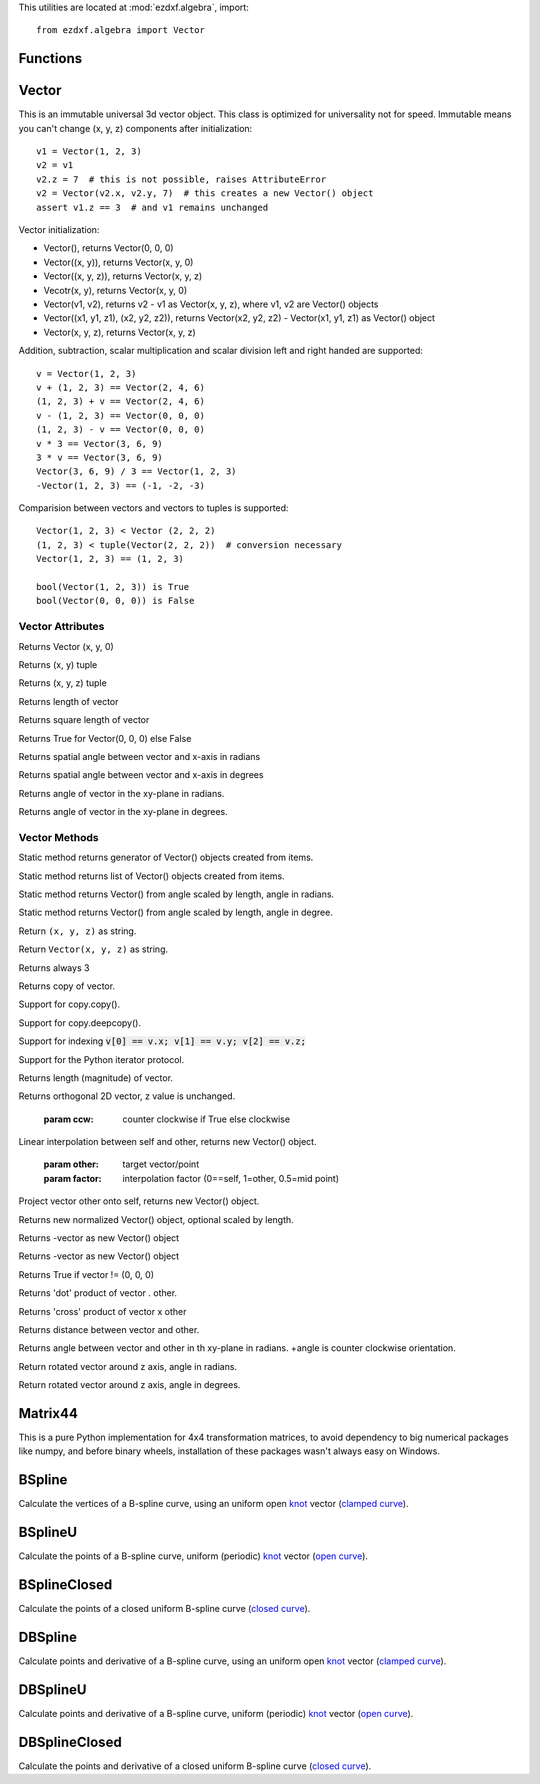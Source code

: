 .. _algebra utilities:

.. module:: ezdxf.algebra

This utilities are located at :mod:`ezdxf.algebra`, import::

    from ezdxf.algebra import Vector


Functions
---------

.. function:: ezdxf.algebra.is_close(a, b)

    Returns True if value is close to value b, uses :code:`math.isclose(a, b, abs_tol=1e-9)` for Python 3, and emulates
    this function for Python 2.7.

.. function:: ezdxf.algebra.is_close_points(p1, p2)

    Returns True if all axis of p1 and p2 are close.

.. function:: ezdxf.algebra.bspline_control_frame(fit_points, degree=3, method='distance', power=.5)

    Generates the control points for the  B-spline control frame by `Curve Global Interpolation`_.
    Given are the fit points and the degree of the B-spline. The function provides 3 methods for generating the
    parameter vector t:

    1. method = ``uniform``, creates a uniform t vector, form 0 to 1 evenly spaced; see `uniform`_ method
    2. method = ``distance``, creates a t vector with values proportional to the fit point distances, see `chord length`_ method
    3. method = ``centripetal``, creates a t vector with values proportional to the fit point distances^power; see `centripetal`_ method


    :param fit_points: fit points of B-spline, as list of (x, y[, z]) tuples
    :param degree: degree of B-spline
    :param method: calculation method for parameter vector t
    :param power: power for centripetal method

    :returns: a :class:`BSpline` object, with :attr:`BSpline.control_points` containing the calculated control points,
              also :meth:`BSpline.knot_values` returns the used `knot`_ values.


Vector
------

.. class:: Vector

This is an immutable universal 3d vector object. This class is optimized for universality not for speed.
Immutable means you can't change (x, y, z) components after initialization::

    v1 = Vector(1, 2, 3)
    v2 = v1
    v2.z = 7  # this is not possible, raises AttributeError
    v2 = Vector(v2.x, v2.y, 7)  # this creates a new Vector() object
    assert v1.z == 3  # and v1 remains unchanged


Vector initialization:

- Vector(), returns Vector(0, 0, 0)

- Vector((x, y)), returns Vector(x, y, 0)

- Vector((x, y, z)), returns Vector(x, y, z)

- Vecotr(x, y), returns Vector(x, y, 0)

- Vector(v1, v2), returns v2 - v1 as Vector(x, y, z), where v1, v2 are Vector() objects

- Vector((x1, y1, z1), (x2, y2, z2)), returns Vector(x2, y2, z2) - Vector(x1, y1, z1) as Vector() object

- Vector(x, y, z), returns  Vector(x, y, z)

Addition, subtraction, scalar multiplication and scalar division left and right handed are supported::

    v = Vector(1, 2, 3)
    v + (1, 2, 3) == Vector(2, 4, 6)
    (1, 2, 3) + v == Vector(2, 4, 6)
    v - (1, 2, 3) == Vector(0, 0, 0)
    (1, 2, 3) - v == Vector(0, 0, 0)
    v * 3 == Vector(3, 6, 9)
    3 * v == Vector(3, 6, 9)
    Vector(3, 6, 9) / 3 == Vector(1, 2, 3)
    -Vector(1, 2, 3) == (-1, -2, -3)

Comparision between vectors and vectors to tuples is supported::

    Vector(1, 2, 3) < Vector (2, 2, 2)
    (1, 2, 3) < tuple(Vector(2, 2, 2))  # conversion necessary
    Vector(1, 2, 3) == (1, 2, 3)

    bool(Vector(1, 2, 3)) is True
    bool(Vector(0, 0, 0)) is False



Vector Attributes
~~~~~~~~~~~~~~~~~

.. attribute:: Vector.x

.. attribute:: Vector.y

.. attribute:: Vector.z

.. attribute:: Vector.xy

Returns Vector (x, y, 0)

.. attribute:: Vector.tup2

Returns (x, y) tuple

.. attribute:: Vector.tup3

Returns (x, y, z) tuple

.. attribute:: Vector.magnitude

Returns length of vector

.. attribute:: Vector.magnitude_square

Returns square length of vector

.. attribute:: Vector.is_null

Returns True for Vector(0, 0, 0) else False

.. attribute:: Vector.spatial_angle_rad:

Returns spatial angle between vector and x-axis in radians

.. attribute:: Vector.spatial_angle_deg:

Returns spatial angle between vector and x-axis in degrees

.. attribute:: Vector.angle_rad

Returns angle of vector in the xy-plane in radians.

.. attribute:: Vector.angle_deg

Returns angle of vector in the xy-plane in degrees.

Vector Methods
~~~~~~~~~~~~~~

.. method:: Vector.generate(items):

Static method returns generator of Vector() objects created from items.

.. method:: Vector.list(items):

Static method returns list of Vector() objects created from items.

.. method:: Vector.from_rad_angle(angle, length=1.)

Static method returns Vector() from angle scaled by length, angle in radians.

.. method:: Vector.from_deg_angle(angle, length=1.)

Static method returns Vector() from angle scaled by length, angle in degree.

.. method:: Vector.__str__()

Return ``(x, y, z)`` as string.

.. method:: Vector.__repr__()

Return ``Vector(x, y, z)`` as string.

.. method:: Vector.__len__()

Returns always 3

.. method:: Vector.__hash__():

.. method:: Vector.copy()

Returns copy of vector.

.. method:: Vector.__copy__()

Support for copy.copy().

.. method:: Vector.__deepcopy__(memodict)

Support for copy.deepcopy().

.. method:: Vector.__getitem__(index)

Support for indexing :code:`v[0] == v.x; v[1] == v.y; v[2] == v.z;`

.. method:: Vector.__iter__()

Support for the Python iterator protocol.

.. method:: Vector.__abs__()

Returns length (magnitude) of vector.

.. method:: Vector.orthogonal(ccw=True)

Returns orthogonal 2D vector, z value is unchanged.

    :param ccw: counter clockwise if True else clockwise

.. method:: Vector.lerp(other, factor=.5)

Linear interpolation between self and other, returns new Vector() object.

    :param other: target vector/point
    :param factor: interpolation factor (0==self, 1=other, 0.5=mid point)

.. method:: Vector.project(other)

Project vector other onto self, returns new Vector() object.

.. method:: Vector.normalize(length=1)

Returns new normalized Vector() object, optional scaled by length.

.. method:: Vector.reversed(self)

Returns -vector as new Vector() object

.. method:: Vector.__neg__()

Returns -vector as new Vector() object

.. method:: Vector.__bool__()

Returns True if vector != (0, 0, 0)

.. method:: Vector.__eq__(other)

.. method:: Vector.__lt__(other)

.. method:: Vector.__add__(other)

.. method:: Vector.__radd__(other)

.. method:: Vector.__sub__(other)

.. method:: Vector.__rsub__(other)

.. method:: Vector.__mul__(other)

.. method:: Vector.__rmul__(other)

.. method:: Vector.__truediv__(other)

.. method:: Vector.__div__(other)

.. method:: Vector.__rtruediv__(other)

.. method:: Vector.__rdiv__(other)

.. method:: Vector.dot(other)

Returns 'dot' product of vector . other.

.. method:: Vector.cross(other)

Returns 'cross' product of vector x other

.. method:: Vector.distance(other)

Returns distance between vector and other.

.. method:: Vector.angle_between(other)

Returns angle between vector and other in th xy-plane in radians. +angle is counter clockwise orientation.

.. method:: Vector.rot_z_rad(angle)

Return rotated vector around z axis, angle in radians.

.. method:: Vector.rot_z_deg(angle)

Return rotated vector around z axis, angle in degrees.


Matrix44
--------

.. class:: Matrix44

This is a pure Python implementation for 4x4 transformation matrices, to avoid dependency to big numerical packages like
numpy, and before binary wheels, installation of these packages wasn't always easy on Windows.



BSpline
-------

.. class:: BSpline

    Calculate the vertices of a B-spline curve, using an uniform open `knot`_ vector (`clamped curve`_).

.. attribute:: BSpline.control_points

    Control points as list of :class:`Vector` objects

.. attribute:: BSpline.count

    Count of control points, (n + 1 in math definition).

.. attribute:: BSpline.order

    Order of B-spline = degree +  1

.. attribute:: BSpline.degree

    Degree (p) of B-spline = order - 1

.. attribute:: BSpline.max_t

    Max `knot`_ value.

.. method:: BSpline.knot_values()

    Returns a list of `knot`_ values as floats, the knot vector always has order+count values (n + p + 2 in math definition)

.. method:: BSpline.basis_values(t)

    Returns the `basis`_ vector for position t.

.. method:: BSpline.approximate(segments)

    Approximates the whole B-spline from 0 to max_t, by line segments as a list of vertices, vertices count = segments + 1

.. method:: BSpline.point(t)

    Returns the B-spline vertex at position t as (x, y[, z]) tuple.


BSplineU
--------

.. class:: BSpline(BSpline)

    Calculate the points of a B-spline curve, uniform (periodic) `knot`_ vector (`open curve`_).

BSplineClosed
-------------

.. class:: BSplineClosed(BSplineU)

    Calculate the points of a closed uniform B-spline curve (`closed curve`_).


DBSpline
--------

.. class:: DBSpline(BSpline)

    Calculate points and derivative of a B-spline curve, using an uniform open `knot`_ vector (`clamped curve`_).

.. method:: DBSpline.point(t)

    Returns the B-spline vertex, 1. derivative and 2. derivative at position t as tuple (vertex, d1, d2), each value
    is a (x, y, z) tuple.

DBSplineU
---------

.. class:: DBSplineU(DBSpline)

    Calculate points and derivative of a B-spline curve, uniform (periodic) `knot`_ vector (`open curve`_).

DBSplineClosed
--------------

.. class:: DBSplineClosed(DBSplineU)

    Calculate the points and derivative of a closed uniform B-spline curve (`closed curve`_).


.. _Curve Global Interpolation: http://pages.mtu.edu/~shene/COURSES/cs3621/NOTES/INT-APP/CURVE-INT-global.html
.. _uniform: https://pages.mtu.edu/~shene/COURSES/cs3621/NOTES/INT-APP/PARA-uniform.html
.. _chord length: https://pages.mtu.edu/~shene/COURSES/cs3621/NOTES/INT-APP/PARA-chord-length.html
.. _centripetal: https://pages.mtu.edu/~shene/COURSES/cs3621/NOTES/INT-APP/PARA-centripetal.html
.. _knot: http://pages.mtu.edu/~shene/COURSES/cs3621/NOTES/INT-APP/PARA-knot-generation.html
.. _clamped curve: http://pages.mtu.edu/~shene/COURSES/cs3621/NOTES/spline/B-spline/bspline-curve.html
.. _open curve: http://pages.mtu.edu/~shene/COURSES/cs3621/NOTES/spline/B-spline/bspline-curve-open.html
.. _closed curve: http://pages.mtu.edu/~shene/COURSES/cs3621/NOTES/spline/B-spline/bspline-curve-closed.html
.. _basis: http://pages.mtu.edu/~shene/COURSES/cs3621/NOTES/spline/B-spline/bspline-basis.html
